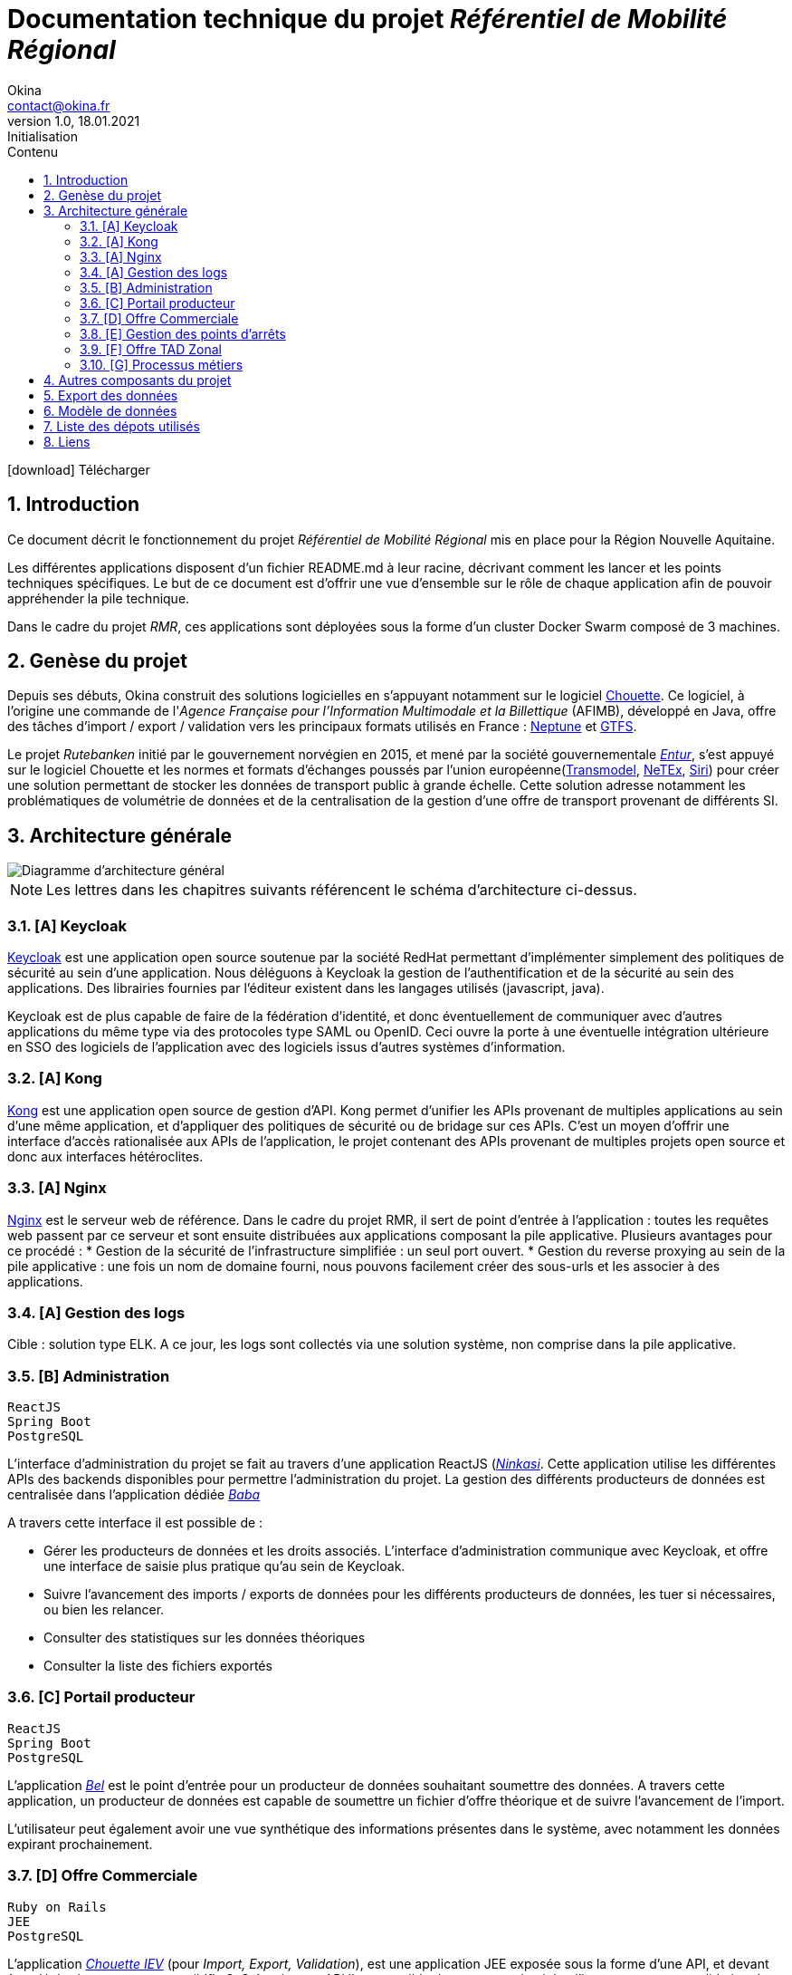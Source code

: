 = Documentation technique du projet _Référentiel de Mobilité Régional_
Okina <contact@okina.fr>
:revnumber: 1.0
:revdate: 18.01.2021
:revremark: Initialisation
:sectnums:
:toc: left
:toclevels: 4
:toc-title: Contenu

:description: Documentation technique du projet RMR
:keywords: RMR, Documentation technique, Nouvelle Aquitaine, Okina
:imagesdir: ./img
:icons: font

icon:download[] Télécharger

== Introduction

Ce document décrit le fonctionnement du projet _Référentiel de Mobilité Régional_ mis en place pour la Région Nouvelle Aquitaine.

Les différentes applications disposent d'un fichier README.md à leur racine, décrivant comment les lancer et les points techniques spécifiques. Le but de ce document est d'offrir une vue d'ensemble sur le rôle de chaque application afin de pouvoir appréhender la pile technique.

Dans le cadre du projet _RMR_, ces applications sont déployées sous la forme d'un cluster Docker Swarm composé de 3 machines.

== Genèse du projet

Depuis ses débuts, Okina construit des solutions logicielles en s'appuyant notamment sur le logiciel https://github.com/afimb/chouette[Chouette].
Ce logiciel, à l'origine une commande de l'_Agence Française pour l'Information Multimodale et la Billettique_ (AFIMB), développé en Java, offre des tâches d'import / export / validation vers les principaux formats utilisés en France : http://www.normes-donnees-tc.org/category/neptune/[Neptune] et https://developers.google.com/transit/gtfs/reference?hl=fr[GTFS].

Le projet _Rutebanken_ initié par le gouvernement norvégien en 2015, et mené par la société gouvernementale https://en.wikipedia.org/wiki/Entur[_Entur_], s'est appuyé sur le logiciel Chouette et les normes et formats d'échanges poussés par l'union européenne(http://www.normes-donnees-tc.org/page-d-exemple/modeles-de-donnees/transmodel/[Transmodel], http://netex-cen.eu/[NeTEx], http://www.normes-donnees-tc.org/category/siri/[Siri]) pour créer une solution permettant de stocker les données de transport public à grande échelle.
Cette solution adresse notamment les problématiques de volumétrie de données et de la centralisation de la gestion d'une offre de transport provenant de différents SI.

== Architecture générale

image::architecture_general.png[Diagramme d'architecture général]

NOTE: Les lettres dans les chapitres suivants référencent le schéma d'architecture ci-dessus.


=== [A] Keycloak
https://www.keycloak.org[Keycloak] est une application open source soutenue par la société RedHat permettant d'implémenter simplement des politiques de sécurité au sein d'une application. Nous déléguons à Keycloak la gestion de l'authentification et de la sécurité au sein des applications. Des librairies fournies par l'éditeur existent dans les langages utilisés (javascript, java).

Keycloak est de plus capable de faire de la fédération d'identité, et donc éventuellement de communiquer avec d'autres applications du même type via des protocoles type SAML ou OpenID. Ceci ouvre la porte à une éventuelle intégration ultérieure en SSO des logiciels de l'application avec des logiciels issus d'autres systèmes d'information.

=== [A] Kong
https://konghq.com/kong[Kong] est une application open source de gestion d'API. Kong permet d'unifier les APIs provenant de multiples applications au sein d'une même application, et d'appliquer des politiques de sécurité ou de bridage sur ces APIs.
C'est un moyen d'offrir une interface d'accès rationalisée aux APIs de l'application, le projet contenant des APIs provenant de multiples projets open source et donc aux interfaces hétéroclites.

=== [A] Nginx
https://www.nginx.com[Nginx] est le serveur web de référence. Dans le cadre du projet RMR, il sert de point d'entrée à l'application : toutes les requêtes web passent par ce serveur et sont ensuite distribuées aux applications composant la pile applicative. Plusieurs avantages pour ce procédé :
* Gestion de la sécurité de l'infrastructure simplifiée : un seul port ouvert.
* Gestion du reverse proxying au sein de la pile applicative : une fois un nom de domaine fourni, nous pouvons facilement créer des sous-urls et les associer à des applications.

=== [A] Gestion des logs
Cible : solution type ELK.
A ce jour, les logs sont collectés via une solution système, non comprise dans la pile applicative.

=== [B] Administration
----
ReactJS
Spring Boot
PostgreSQL
----
L'interface d'administration du projet se fait au travers d'une application ReactJS (https://github.com/okina-transport/ninkasi[_Ninkasi_].
Cette application utilise les différentes APIs des backends disponibles pour permettre l'administration du projet.
La gestion des différents producteurs de données est centralisée dans l'application dédiée https://github.com/okina-transport/baba[_Baba_]

A travers cette interface il est possible de :

* Gérer les producteurs de données et les droits associés.
L'interface d'administration communique avec Keycloak, et offre une interface de saisie plus pratique qu'au sein de Keycloak.
* Suivre l'avancement des imports / exports de données pour les différents producteurs de données, les tuer si nécessaires, ou bien les relancer.
* Consulter des statistiques sur les données théoriques
* Consulter la liste des fichiers exportés

=== [C] Portail producteur
----
ReactJS
Spring Boot
PostgreSQL
----
L'application https://github.com/okina-transport/bel[_Bel_] est le point d'entrée pour un producteur de données souhaitant soumettre des données.
A travers cette application, un producteur de données est capable de soumettre un fichier d'offre théorique et de suivre l'avancement de l'import.

L'utilisateur peut également avoir une vue synthétique des informations présentes dans le système, avec notamment les données expirant prochainement.

=== [D] Offre Commerciale
----
Ruby on Rails
JEE
PostgreSQL
----
L'application https://github.com/okina-transport/chouette[_Chouette IEV_] (pour _Import, Export, Validation_), est une application JEE exposée sous la forme d'une API, et devant être déployée sur un serveur wildfly 8.
Grâce à cette API il est possible de soumettre des _jobs_ d'import, export, ou validation dans différents formats et de suivre leur avancement. L'application stocke les données au format Transmodel dans une base Postgres.

L'application https://github.com/okina-transport/chouette2[_Chouette 2_] offre une interface permettant de visualiser les données stockées dans la base de données et de les manipuler.

=== [E] Gestion des points d'arrêts
----
ReactJS
Spring Boot
PostgreSQL
----
Les applications https://github.com/okina-transport/tiamat[_Tiamat_] (backend) et https://github.com/okina-transport/abzu[_Abzu_] (frontend) sont dédiées à la gestion de points d'arrêts et permettent :

* De créer des nouveaux points d'arrêts,
* De supprimer des points d'arrêts,
* De modifier des points d'arrêts existants,
* D'exporter les données des points d'arrêts au format CSV suivant les filtres voulus.

Les points d'arrêts peuvent être créés au sein de l'application dédiée, mais sont également collectés depuis l'application Chouette lors des imports de données.
L'application dédoublonne automatiquement les points d'arrêts provenant de systèmes informatiques différents en fonction de critères métiers (nom des points d'arrêt, coordonnées GPS, proximité avec d'autres points).
L'application _Tiamat_ est également en charge de la production des exports Netex de la base d'arrêts.

=== [F] Offre TAD Zonal
----
ReactJS
Spring Boot
PostgreSQL
----
L'offre de transport à la demande Zonale est déportée dans deux applications dédiées : https://github.com/okina-transport/flexible-transport[_Enki_] (frontend) et https://github.com/okina-transport/uttu[_Uttu_] (backend).
_Uttu_ est responsable de la production de l'offre de TAD zonale au format Netex.
L'offre TAD en ligne virtuelle se rapporoche d'une offre de transport plus classique et est à ce jour gérée dans _Chouette_.

=== [G] Processus métiers
----
Spring Boot
PostgreSQL
Camel - ActiveMQ
----
L'application https://github.com/okina-transport/marduk[_Marduk_] est responsable des processus métiers d'import / export notamment.
L'utilisation de JMS au travers d'ActiveMQ et Apache Camel permet d'offrir la résilience nécessaire à l'application, ainsi que la maintenabilité des workflows applicatifs (décrits au travers de composants Camel).

L'application https://github.com/okina-transport/kakka[_Kakka_] gère la production d'exports réguliers de la base de points d'arrêts, en invoquant l'API de _Tiamat_.

L'application https://github.com/okina-transport/nabu[_Nabu_] est chargée de collecter les évènements liés aux imports / exports, et offre une API permettant de récupérer ces évènements.

L'application https://github.com/okina-transport/irkalla[_Irkalla_] vérifie l'état de la synchronisation de la base de points d'arrêts entre _Chouette_ et _Tiamat_, et la met à jour si nécessaire.

== Autres composants du projet

Divers autres composants de moindre importance, ou n'ayant nécessité pas ou peu d'évolutions sont listés ci-dessous.

https://github.com/okina-transport/bogu[_Bogu_] Contient des composants ReactJS utilisés dans plus d'une application.

https://github.com/okina-transport/netex-java-model[Netex-java-model] Permet de générer un jar contenant le modèle Netex en Java d'après une XSD.

https://github.com/okina-transport/chouette2-i18n[Chouette2-i18n] et https://github.com/okina-transport/chouette-projects-i18n[Chouette-projects-i18n] contiennent les libellés de l'application Chouette2.

== Export des données

Les données sont exportées sur Google Cloud Storage afin d'être réutilisées notamment sur https://modalis.fr/[le calculateur multimodal Modalis].
Toutes les nuits, un export complet Netex de l'offre de transport ainsi que des points d'arrêts est poussée sur GCS. Les données sont également poussées filtrées par producteur de données.

== Modèle de données

Les données d'offre de transport importées ou saisies dans l'application sont stockées par Chouette au format Transmodel.
Concernant la gestion des producteurs de données, nous avons repris le modèlé mis en place par Entur sur Rutebanken. Les données

image::model_organisation.png[Diagramme du modèle de données "Organisation"]

Une organisation est une entité pouvant produire ou gérer des données de transport, et devant donc interagir d'une manière ou d'une autre avec le RMR.
Deux types d'organisation cohabitent :

* Les autorités organisatrices de transport (_Authority_) : c'est une entité chargée de fournir une offre de transport public
* Les opérateurs (_Operator_) : c'est une société responsable de l'exploitation de tout ou partie de l'offre de transport public. Les opérateurs agissent la plupart du temps sous contrat d'une autorité organisatrice de transport.

Dans le système, chaque organisation se verra attribuer un _Codespace_. Le _Codespace_ (assimilable à la notion de _namespace_ dans le monde XML) est une URL terminée par un code à 3 lettres qui permettra d'assurer l'unicité des données dans le système.

.Exemple de Codespace
[source, xml]
----
<Codespace>
    <Xmlns>BME</Xmlns>
    <XmlnsUrl>http://rmr.nouvelle-aquitaine.pro/bme</XmlnsUrl>
    <Description>Bordeaux Métropole</Description>
</Codespace>
----

== Liste des dépots utilisés

|===
|Composant |Rôle |URL de la branche de dev

|Cette documentation
|Documentation
|https://github.com/okina-transport/naq-doc

|Chouette
|Import / export / validation offre
|https://github.com/okina-transport/chouette/tree/okina_develop_NA

|Marduk
|Orchestrateur
|https://github.com/okina-transport/marduk/tree/naq_develop

|Uttu
|Backend Zonal
|https://github.com/okina-transport/uttu/tree/first_okina_version

|Enki
|Frontend Zonal
|https://github.com/okina-transport/flexible-transport/tree/naq_develop

|Tiamat
|Backend Arrêts
|https://github.com/okina-transport/tiamat/tree/naq_develop

|Abzu
|Frontend Arrêts
|https://github.com/okina-transport/abzu/tree/naq_develop

|Baba
|Backend Organisations
|https://github.com/okina-transport/baba

|Chouette2
|Frontend offre
|https://github.com/okina-transport/chouette2/tree/okina_develop

|Ninkasi
|Frontend Organisations / admin
|https://github.com/okina-transport/ninkasi/tree/develop

|Nabu
|Backend job status
|https://github.com/okina-transport/nabu/tree/development

|Kakka
|Scheduler export Arrêts
|https://github.com/okina-transport/kakka

|Bogu
|Composants ReactJS communs
|https://github.com/okina-transport/bogu/tree/development

|Netex-java-model
|Générateur modèle Netex en Java
|https://github.com/okina-transport/netex-java-model

|Bel
|Frontend portail producteurs
|https://github.com/okina-transport/bel/tree/development

|Irkalla
|Synchronisation Tiamat / Chouette
|https://github.com/okina-transport/irkalla/tree/naq_develop

|Chouette2-i18n
|Traductions Chouette2
|https://github.com/okina-transport/chouette2-i18n

|Chouette-projects-i18n
|Traductions Chouette2
|https://github.com/okina-transport/chouette-projects-i18n

|===

== Liens

Plus d'information
